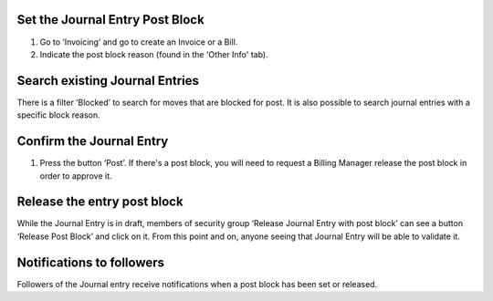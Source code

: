 Set the Journal Entry Post Block
--------------------------------

#. Go to ‘Invoicing’ and go to create an Invoice or a Bill.
#. Indicate the post block reason (found in the 'Other Info' tab).

Search existing Journal Entries
-------------------------------

There is a filter ‘Blocked’ to search for moves that are blocked for post.
It is also possible to search journal entries with a specific block reason.

Confirm the Journal Entry
-------------------------

#. Press the button ‘Post’. If there's a post block, you will need to request
   a Billing Manager release the post block in order to approve it.

Release the entry post block
----------------------------

While the Journal Entry is in draft, members of security group
‘Release Journal Entry with post block’ can see a button ‘Release Post Block’
and click on it. From this point and on, anyone seeing that Journal Entry will
be able to validate it.

Notifications to followers
--------------------------

Followers of the Journal entry receive notifications when a post block has been
set or released.
